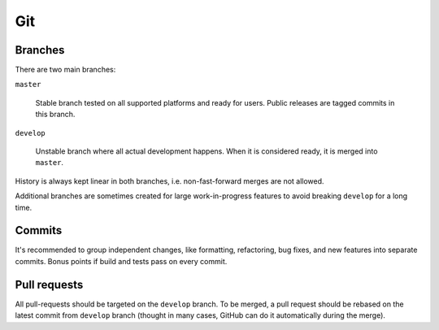 Git
***

Branches
========

There are two main branches:

``master``

    Stable branch tested on all supported platforms and ready for users. Public releases are tagged commits in this branch.

``develop``

    Unstable branch where all actual development happens. When it is considered ready, it is merged into ``master``.

History is always kept linear in both branches, i.e. non-fast-forward merges are not allowed.

Additional branches are sometimes created for large work-in-progress features to avoid breaking ``develop`` for a long time.

Commits
=======

It's recommended to group independent changes, like formatting, refactoring, bug fixes, and new features into separate commits. Bonus points if build and tests pass on every commit.

Pull requests
=============

All pull-requests should be targeted on the ``develop`` branch. To be merged, a pull request should be rebased on the latest commit from ``develop`` branch (thought in many cases, GitHub can do it automatically during the merge).
